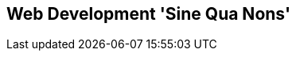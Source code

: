 [[part2]]
[part]
== Web Development 'Sine Qua Nons'

[partintro]
--
[quote, Jeff Atwood]
______________________________________________________________
Real developers ship.
______________________________________________________________

If this were just a guide to TDD in a normal programming field, we might be
able to congratulate ourselves about now. After all, we've got some solid
basics of TDD and Django under our belts; we've got all we need to start
building a website.

But, real developers ship, and in order to ship, we're going to have to tackle
some of the trickier but unavoidable aspects of web development: static files,
form data validation, the dreaded JavaScript, but most hairy of all, deployment
to a production server.

At every stage, TDD can help us to get these things right too.

In this section, I'm still trying to keep the learning curve relatively
soft, but we will meet several major new concepts and technologies. I'll only
be able to dip lightly into each one--I hope to demonstrate enough of each
to get you started when you get to your own project, but you will also need
to do your own reading around when you start to apply these topics in "real
life".

For example, if you weren't familiar with Django before starting on the book,
you may find that taking a little time to run through the official Django 
tutorial at this point would complement what you've learned so far nicely,
and will leave you more confident with the Django stuff over the next few
chapters, so you can focus on the core concepts.

Oh, but there's lots of fun stuff coming up!  Just you wait!

--
